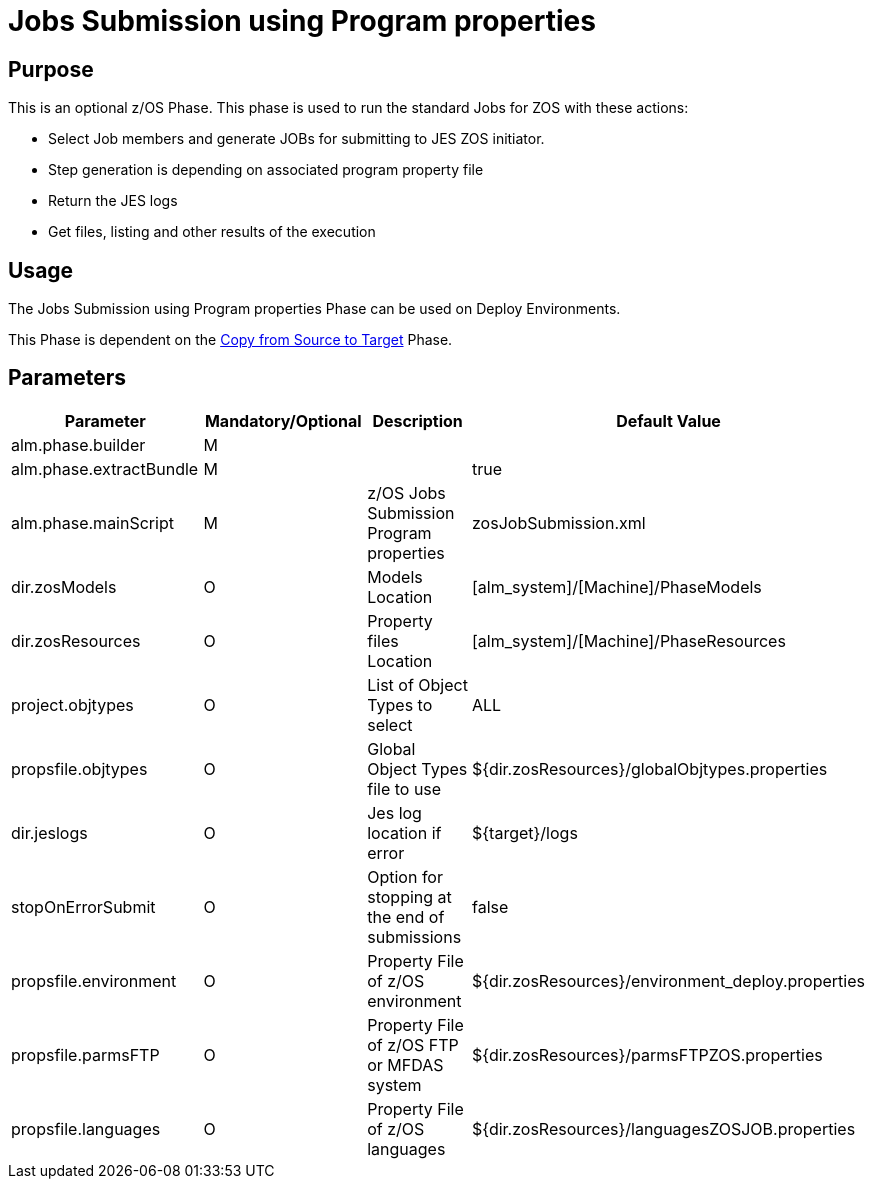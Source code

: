 [[_jobs_submission_using_program_properties]]
= Jobs Submission using Program properties 

== Purpose

This is an optional z/OS Phase.
This phase is used to run the standard Jobs for ZOS with these actions:

* Select Job members and generate JOBs for submitting  to JES ZOS initiator.
* Step generation is depending on associated program property file
* Return the JES logs
* Get files, listing and other results of the execution


== Usage

The Jobs Submission using Program properties Phase can be used on Deploy Environments.

This Phase is dependent on the <<CopyFromSourceTarget.adoc#_id1695k0k0ijd,Copy from Source to Target>> Phase.

== Parameters

[cols="1,1,1,1", frame="topbot", options="header"]
|===
| Parameter
| Mandatory/Optional
| Description
| Default Value

|alm.phase.builder
|M
|
|

|alm.phase.extractBundle
|M
|
|true

|alm.phase.mainScript
|M
|z/OS Jobs Submission Program properties
|zosJobSubmission.xml

|dir.zosModels
|O
|Models Location
|[alm_system]/[Machine]/PhaseModels 

|dir.zosResources
|O
|Property files Location
|[alm_system]/[Machine]/PhaseResources

|project.objtypes
|O
|List of Object Types to select
|ALL

|propsfile.objtypes
|O
|Global Object Types file to use
|${dir.zosResources}/globalObjtypes.properties

|dir.jeslogs 	
|O 	
|Jes log location if error 	
|${target}/logs 

|stopOnErrorSubmit 	
|O
|Option for stopping at the end of submissions    
|false

|propsfile.environment
|O
|Property File of z/OS environment
|${dir.zosResources}/environment_deploy.properties

|propsfile.parmsFTP
|O
|Property File of z/OS FTP or MFDAS system
|${dir.zosResources}/parmsFTPZOS.properties

|propsfile.languages 	
|O 	
|Property File of z/OS languages 	
|${dir.zosResources}/languagesZOSJOB.properties
|===